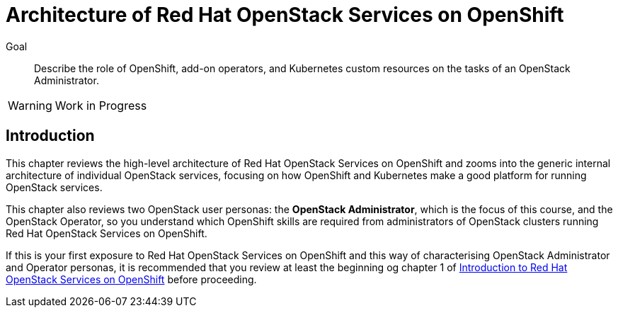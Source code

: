 = Architecture of Red Hat OpenStack Services on OpenShift

Goal::

Describe the role of OpenShift, add-on operators, and Kubernetes custom resources on the tasks of an OpenStack Administrator.

WARNING: Work in Progress

== Introduction

This chapter reviews the high-level architecture of Red Hat OpenStack Services on OpenShift and zooms into the generic internal architecture of individual OpenStack services, focusing on how OpenShift and Kubernetes make a good platform for running OpenStack services.

This chapter also reviews two OpenStack user personas: the *OpenStack Administrator*, which is the focus of this course, and the OpenStack Operator, so you understand which OpenShift skills are required from administrators of OpenStack clusters running Red Hat OpenStack Services on OpenShift.

If this is your first exposure to Red Hat OpenStack Services on OpenShift and this way of characterising OpenStack Administrator and Operator personas, it is recommended that you review at least the beginning og chapter 1 of https://redhatquickcourses.github.io/rhoso-intro/rhoso-intro/1/ch1-intro/index.html[Introduction to Red Hat OpenStack Services on OpenShift] before proceeding.
